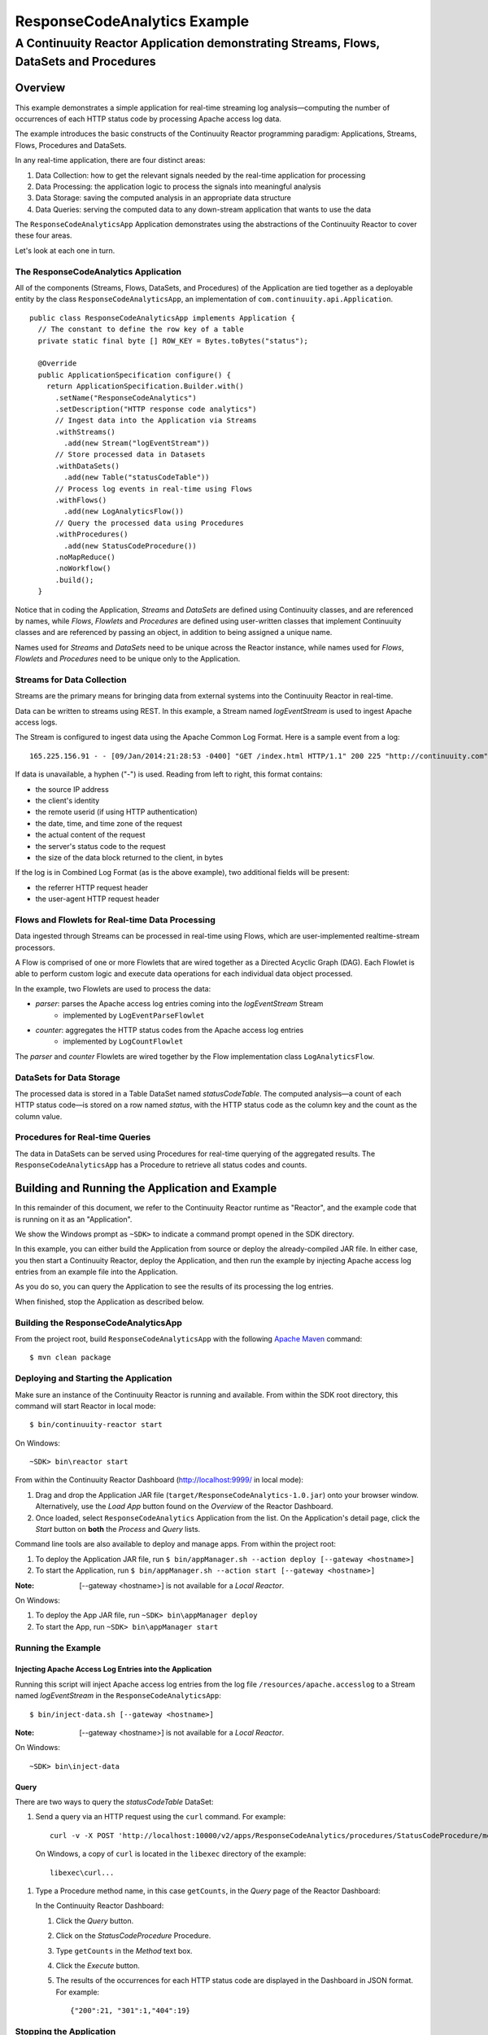 .. :Author: John Jackson
   :Description: Continuuity Reactor Apache Log Event Logger

=============================
ResponseCodeAnalytics Example
=============================

---------------------------------------------------------------------------------------
A Continuuity Reactor Application demonstrating Streams, Flows, DataSets and Procedures
---------------------------------------------------------------------------------------

.. reST Editor: .. section-numbering::
.. reST Editor: .. contents::

Overview
========
This example demonstrates a simple application for real-time streaming log analysis—computing 
the number of occurrences of each HTTP status code by processing Apache access log data. 

The example introduces the basic constructs of the Continuuity Reactor programming paradigm:
Applications, Streams, Flows, Procedures and DataSets.

In any real-time application, there are four distinct areas:

#. Data Collection: how to get the relevant signals needed by the real-time application for processing
#. Data Processing: the application logic to process the signals into meaningful analysis
#. Data Storage: saving the computed analysis in an appropriate data structure
#. Data Queries: serving the computed data to any down-stream application that wants to use the data

The ``ResponseCodeAnalyticsApp`` Application demonstrates using the abstractions of the Continuuity Reactor to cover these four areas.

Let's look at each one in turn.

The ResponseCodeAnalytics Application
-------------------------------------
All of the components (Streams, Flows, DataSets, and Procedures) of the Application are tied together 
as a deployable entity by the class ``ResponseCodeAnalyticsApp``,
an implementation of ``com.continuuity.api.Application``.

::

	public class ResponseCodeAnalyticsApp implements Application {
	  // The constant to define the row key of a table
	  private static final byte [] ROW_KEY = Bytes.toBytes("status");
	
	  @Override
	  public ApplicationSpecification configure() {
	    return ApplicationSpecification.Builder.with()
	      .setName("ResponseCodeAnalytics")
	      .setDescription("HTTP response code analytics")
	      // Ingest data into the Application via Streams
	      .withStreams()
	        .add(new Stream("logEventStream"))
	      // Store processed data in Datasets
	      .withDataSets()
	        .add(new Table("statusCodeTable"))
	      // Process log events in real-time using Flows
	      .withFlows()
	        .add(new LogAnalyticsFlow())
	      // Query the processed data using Procedures
	      .withProcedures()
	        .add(new StatusCodeProcedure())
	      .noMapReduce()
	      .noWorkflow()
	      .build();
	  }

Notice that in coding the Application, *Streams* and *DataSets* are defined
using Continuuity classes, and are referenced by names, 
while *Flows*, *Flowlets* and *Procedures* are defined using user-written classes
that implement Continuuity classes and are referenced by passing an object, 
in addition to being assigned a unique name.

Names used for *Streams* and *DataSets* need to be unique across the Reactor instance,
while names used for *Flows*, *Flowlets* and *Procedures* need to be unique only to the Application.

Streams for Data Collection
-------------------------------
Streams are the primary means for bringing data from external systems into the Continuuity Reactor in real-time.

Data can be written to streams using REST. In this example, a Stream named *logEventStream* is used to ingest Apache access logs.

The Stream is configured to ingest data using the Apache Common Log Format. Here is a sample event from a log::

	165.225.156.91 - - [09/Jan/2014:21:28:53 -0400] "GET /index.html HTTP/1.1" 200 225 "http://continuuity.com" "Mozilla/4.08 [en] (Win98; I ;Nav)"

If data is unavailable, a hyphen ("-") is used. Reading from left to right, this format contains:

- the source IP address
- the client's identity
- the remote userid (if using HTTP authentication)
- the date, time, and time zone of the request
- the actual content of the request
- the server's status code to the request
- the size of the data block returned to the client, in bytes

If the log is in Combined Log Format (as is the above example), two additional fields will be present:

- the referrer HTTP request header
- the user-agent HTTP request header

Flows and Flowlets for Real-time Data Processing
------------------------------------------------
Data ingested through Streams can be processed in real-time using Flows, which are user-implemented realtime-stream processors. 

A Flow is comprised of one or more Flowlets that are wired together as a Directed Acyclic Graph (DAG). Each Flowlet is able to perform custom logic and execute data operations for each individual data object processed. 

In the example, two Flowlets are used to process the data:

- *parser*: parses the Apache access log entries coming into the *logEventStream* Stream
	- implemented by ``LogEventParseFlowlet``
- *counter*: aggregates the HTTP status codes from the Apache access log entries
	- implemented by ``LogCountFlowlet``

The *parser* and *counter* Flowlets are wired together by the Flow implementation class ``LogAnalyticsFlow``.

DataSets for Data Storage
-------------------------
The processed data is stored in a Table DataSet named *statusCodeTable*. 
The computed analysis—a count of each HTTP status code—is stored on a row named *status*,
with the HTTP status code as the column key and the count as the column value.

Procedures for Real-time Queries
--------------------------------
The data in DataSets can be served using Procedures for real-time querying of the aggregated results.
The ``ResponseCodeAnalyticsApp`` has a Procedure to retrieve all status codes and counts.

Building and Running the Application and Example
================================================
In this remainder of this document, we refer to the Continuuity Reactor runtime as "Reactor", and the
example code that is running on it as an "Application".

We show the Windows prompt as ``~SDK>`` to indicate a command prompt opened in the SDK directory.

In this example, you can either build the Application from source or deploy the already-compiled JAR file.
In either case, you then start a Continuuity Reactor, deploy the Application, and then run the example by
injecting Apache access log entries from an example file into the Application. 

As you do so, you can query the Application to see the results
of its processing the log entries.

When finished, stop the Application as described below.

Building the ResponseCodeAnalyticsApp
-------------------------------------
From the project root, build ``ResponseCodeAnalyticsApp`` with the following `Apache Maven <http://maven.apache.org>`_ command::

	$ mvn clean package

Deploying and Starting the Application
--------------------------------------
Make sure an instance of the Continuuity Reactor is running and available. 
From within the SDK root directory, this command will start Reactor in local mode::

	$ bin/continuuity-reactor start

On Windows::

	~SDK> bin\reactor start

From within the Continuuity Reactor Dashboard (`http://localhost:9999/ <http://localhost:9999/>`_ in local mode):

#. Drag and drop the Application JAR file (``target/ResponseCodeAnalytics-1.0.jar``)
   onto your browser window.
   Alternatively, use the *Load App* button found on the *Overview* of the Reactor Dashboard.
#. Once loaded, select ``ResponseCodeAnalytics`` Application from the list.
   On the Application's detail page, click the *Start* button on **both** the *Process* and *Query* lists.
	
Command line tools are also available to deploy and manage apps. From within the project root:

#. To deploy the Application JAR file, run ``$ bin/appManager.sh --action deploy [--gateway <hostname>]``
#. To start the Application, run ``$ bin/appManager.sh --action start [--gateway <hostname>]``

:Note:	[--gateway <hostname>] is not available for a *Local Reactor*.

On Windows:

#. To deploy the App JAR file, run ``~SDK> bin\appManager deploy``
#. To start the App, run ``~SDK> bin\appManager start``

Running the Example
-------------------

Injecting Apache Access Log Entries into the Application
........................................................

Running this script will inject Apache access log entries 
from the log file ``/resources/apache.accesslog``
to a Stream named *logEventStream* in the ``ResponseCodeAnalyticsApp``::

	$ bin/inject-data.sh [--gateway <hostname>]

:Note:	[--gateway <hostname>] is not available for a *Local Reactor*.

On Windows::

	~SDK> bin\inject-data

Query
.....
There are two ways to query the *statusCodeTable* DataSet:

#. Send a query via an HTTP request using the ``curl`` command. For example::

	curl -v -X POST 'http://localhost:10000/v2/apps/ResponseCodeAnalytics/procedures/StatusCodeProcedure/methods/getCounts'

  On Windows, a copy of ``curl`` is located in the ``libexec`` directory of the example::

	libexec\curl...

#. Type a Procedure method name, in this case ``getCounts``, in the *Query* page of the Reactor Dashboard:

   In the Continuuity Reactor Dashboard:

   #. Click the *Query* button.
   #. Click on the *StatusCodeProcedure* Procedure.
   #. Type ``getCounts`` in the *Method* text box.
   #. Click the *Execute* button.
   #. The results of the occurrences for each HTTP status code are displayed in the Dashboard
      in JSON format. For example::

	{"200":21, "301":1,"404":19}

Stopping the Application
------------------------
Either:

- On the Application detail page of the Reactor Dashboard, click the *Stop* button on **both** the *Process* and *Query* lists; or
- Run ``$ bin/appManager.sh --action stop [--gateway <hostname>]``

  :Note:	[--gateway <hostname>] is not available for a *Local Reactor*.

  On Windows, run ``~SDK> bin\appManager stop``


Downloading the Example
=======================
`Download the example </developers/examples-files/continuuity-ResponseCodeAnalytics-2.2.1.zip>`_
